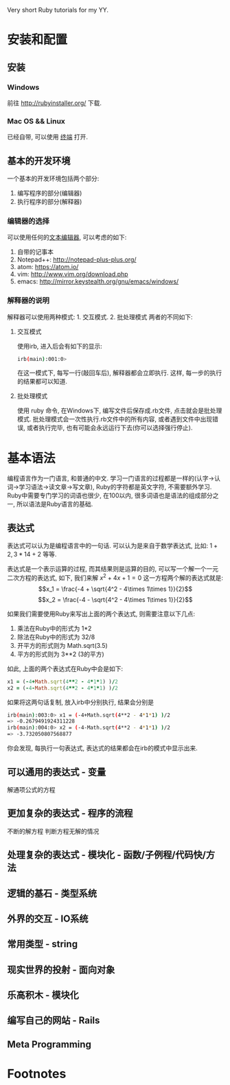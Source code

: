 #+STYLE: <link rel="stylesheet" type="text/css" href="./style/yinwang0.css" />

Very short Ruby tutorials for my YY.

* 安装和配置
** 安装
*** Windows
    前往 http://rubyinstaller.org/ 下载.
*** Mac OS && Linux
    已经自带, 可以使用 [[https://zh.wikipedia.org/wiki/%E8%99%9A%E6%8B%9F%E7%BB%88%E7%AB%AF][终端]] 打开. 
** 基本的开发环境
   一个基本的开发环境包括两个部分:
   1. 编写程序的部分(编辑器)
   2. 执行程序的部分(解释器)
*** 编辑器的选择
    可以使用任何的[[https://zh.wikipedia.org/wiki/%E6%96%87%E6%9C%AC%E7%BC%96%E8%BE%91%E5%99%A8][文本编辑器]], 可以考虑的如下:
    1. 自带的记事本
    2. Notepad++: http://notepad-plus-plus.org/
    3. atom: https://atom.io/
    4. vim: http://www.vim.org/download.php
    5. emacs: http://mirror.keystealth.org/gnu/emacs/windows/
*** 解释器的说明
    解释器可以使用两种模式: 1. 交互模式. 2. 批处理模式
    两者的不同如下:
**** 交互模式
     使用irb, 进入后会有如下的显示:
#+begin_src bash
irb(main):001:0> 
#+end_src
     在这一模式下, 每写一行(敲回车后), 解释器都会立即执行. 这样, 每一步的执行的结果都可以知道.
**** 批处理模式
     使用 ruby 命令, 在Windows下, 编写文件后保存成.rb文件, 点击就会是批处理模式. 批处理模式会一次性执行.rb文件中的所有内容, 或者遇到文件中出现错误, 或者执行完毕, 也有可能会永远运行下去(你可以选择强行停止).
* 基本语法
  编程语言作为一门语言, 和普通的中文\英文等具有很多的相似点. 学习一门语言的过程都是一样的(认字->认词->学习语法->读文章->写文章), Ruby的字符都是英文字符, 不需要额外学习. Ruby中需要专门学习的词语也很少, 在100以内, 很多词语也是语法的组成部分之一, 所以语法是Ruby语言的基础.
** 表达式
   表达式可以认为是编程语言中的一句话. 可以认为是来自于数学表达式, 比如: $1+2, 3*14+2$ 等等. 

   表达式是一个表示运算的过程, 而其结果则是运算的目的, 可以写一个解一个一元二次方程的表达式, 如下, 我们来解 $x^2 + 4x + 1 = 0$ 这一方程两个解的表达式就是:
   $$x_1 = \frac{-4 + \sqrt{4^2 - 4\times 1\times 1}}{2}$$
   $$x_2 = \frac{-4 - \sqrt{4^2 - 4\times 1\times 1}}{2}$$

   如果我们需要使用Ruby来写出上面的两个表达式, 则需要注意以下几点:
   1. 乘法在Ruby中的形式为 1*2
   2. 除法在Ruby中的形式为 32/8
   3. 开平方的形式则为 Math.sqrt(3.5)
   4. 平方的形式则为 3**2 (3的平方)


   如此, 上面的两个表达式在Ruby中会是如下:
#+begin_src ruby
x1 = (-4+Math.sqrt(4**2 - 4*1*1) )/2
x2 = (-4-Math.sqrt(4**2 - 4*1*1) )/2
#+end_src
   如果将这两句话复制, 放入irb中分别执行, 结果会分别是
#+begin_src bash
irb(main):003:0> x1 = (-4+Math.sqrt(4**2 - 4*1*1) )/2
=> -0.2679491924311228
irb(main):004:0> x2 = (-4-Math.sqrt(4**2 - 4*1*1) )/2
=> -3.732050807568877
#+end_src
   你会发现, 每执行一句表达式, 表达式的结果都会在irb的模式中显示出来.

** 可以通用的表达式 - 变量
   解通项公式的方程
** 更加复杂的表达式 - 程序的流程
   不断的解方程
   判断方程无解的情况
** 处理复杂的表达式 - 模块化 - 函数/子例程/代码快/方法
** 逻辑的基石 - 类型系统
** 外界的交互 - IO系统
** 常用类型 - string
** 现实世界的投射 - 面向对象
** 乐高积木 - 模块化
** 编写自己的网站 - Rails
** Meta Programming
* Footnotes




